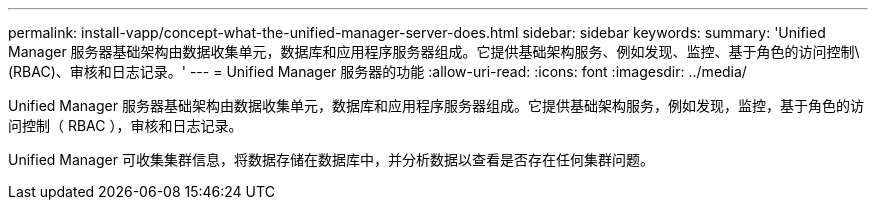 ---
permalink: install-vapp/concept-what-the-unified-manager-server-does.html 
sidebar: sidebar 
keywords:  
summary: 'Unified Manager 服务器基础架构由数据收集单元，数据库和应用程序服务器组成。它提供基础架构服务、例如发现、监控、基于角色的访问控制\(RBAC)、审核和日志记录。' 
---
= Unified Manager 服务器的功能
:allow-uri-read: 
:icons: font
:imagesdir: ../media/


[role="lead"]
Unified Manager 服务器基础架构由数据收集单元，数据库和应用程序服务器组成。它提供基础架构服务，例如发现，监控，基于角色的访问控制（ RBAC ），审核和日志记录。

Unified Manager 可收集集群信息，将数据存储在数据库中，并分析数据以查看是否存在任何集群问题。
